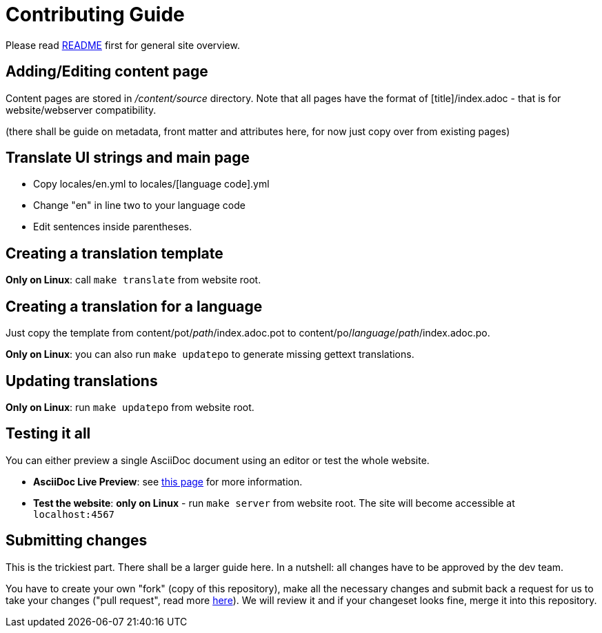 = Contributing Guide

Please read link:README.adoc[README] first for general site overview.

== Adding/Editing content page
Content pages are stored in _/content/source_ directory. Note that all pages have the format of [title]/index.adoc - that is for website/webserver compatibility.

(there shall be guide on metadata, front matter and attributes here, for now just copy over from existing pages)

== Translate UI strings and main page
* Copy locales/en.yml to locales/[language code].yml
* Change "en" in line two to your language code
* Edit sentences inside parentheses.

== Creating a translation template
*Only on Linux*: call `make translate` from website root.

== Creating a translation for a language
Just copy the template from content/pot/_path_/index.adoc.pot to content/po/_language_/_path_/index.adoc.po.

*Only on Linux*: you can also run `make updatepo` to generate missing gettext translations.

== Updating translations
*Only on Linux*: run `make updatepo` from website root.

== Testing it all
You can either preview a single AsciiDoc document using an editor or test the whole website.

* *AsciiDoc Live Preview*: see http://asciidoctor.org/docs/editing-asciidoc-with-live-preview/[this page] for more information.
* *Test the website*: *only on Linux* - run `make server` from website root. The site will become accessible at `localhost:4567`

== Submitting changes
This is the trickiest part. There shall be a larger guide here. In a nutshell: all changes have to be approved by the dev team.

You have to create your own "fork" (copy of this repository), make all the necessary changes and submit back a request for us to take your changes ("pull request", read more https://help.github.com/articles/using-pull-requests/[here]). We will review it and if your changeset looks fine, merge it into this repository.
